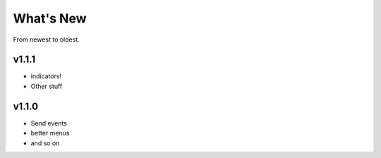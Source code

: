 What's New
===============

From newest to oldest.

v1.1.1
------

* indicators!
* Other stuff

v1.1.0
------

* Send events
* better menus
* and so on


